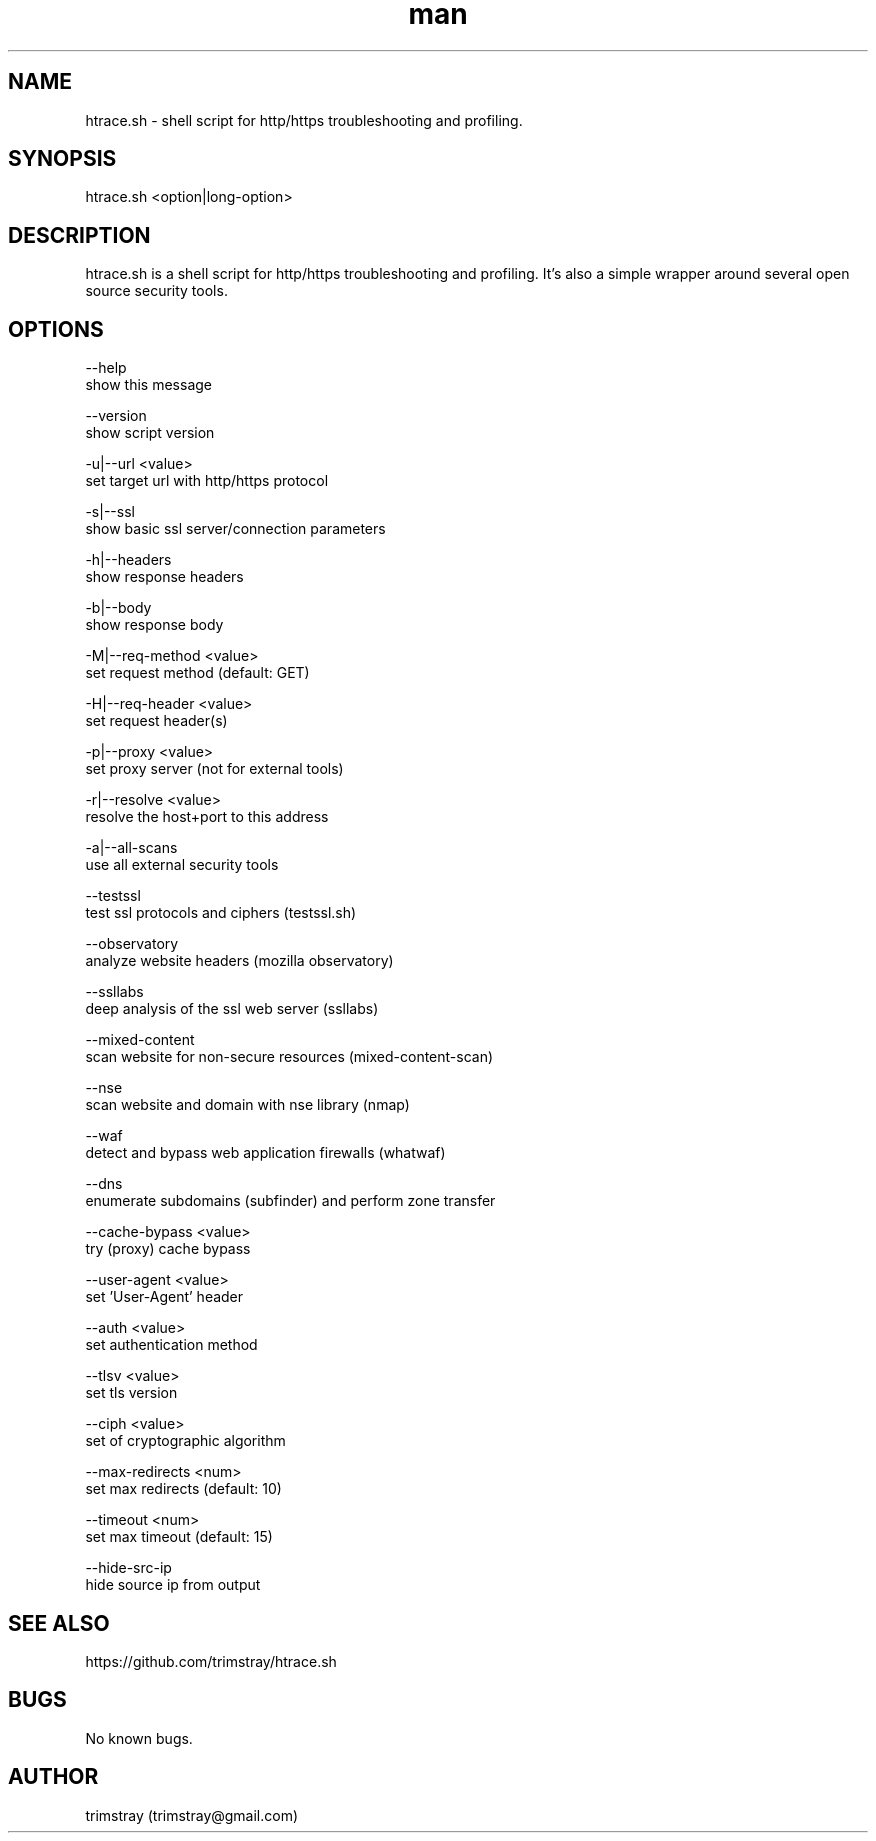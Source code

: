 .\" Manpage for htrace.sh.
.\" Contact trimstray@gmail.com.
.TH man 8 "12.07.2018" "1.1.5" "htrace.sh man page"
.SH NAME
htrace.sh \- shell script for http/https troubleshooting and profiling.
.SH SYNOPSIS
htrace.sh <option|long-option>
.SH DESCRIPTION
htrace.sh is a shell script for http/https troubleshooting and profiling. It's also a simple wrapper around several open source security tools.
.SH OPTIONS
--help
        show this message

--version
        show script version

-u|--url <value>
        set target url with http/https protocol

-s|--ssl
        show basic ssl server/connection parameters

-h|--headers
        show response headers

-b|--body
        show response body

-M|--req-method <value>
        set request method (default: GET)

-H|--req-header <value>
        set request header(s)

-p|--proxy <value>
        set proxy server (not for external tools)

-r|--resolve <value>
        resolve the host+port to this address

-a|--all-scans
        use all external security tools

--testssl
        test ssl protocols and ciphers (testssl.sh)

--observatory
        analyze website headers (mozilla observatory)

--ssllabs
        deep analysis of the ssl web server (ssllabs)

--mixed-content
        scan website for non-secure resources (mixed-content-scan)

--nse
        scan website and domain with nse library (nmap)

--waf
        detect and bypass web application firewalls (whatwaf)

--dns
        enumerate subdomains (subfinder) and perform zone transfer

--cache-bypass <value>
        try (proxy) cache bypass

--user-agent <value>
        set 'User-Agent' header

--auth <value>
        set authentication method

--tlsv <value>
        set tls version

--ciph <value>
        set of cryptographic algorithm

--max-redirects <num>
        set max redirects (default: 10)

--timeout <num>
        set max timeout (default: 15)

--hide-src-ip
        hide source ip from output
.SH SEE ALSO
https://github.com/trimstray/htrace.sh
.SH BUGS
No known bugs.
.SH AUTHOR
trimstray (trimstray@gmail.com)
